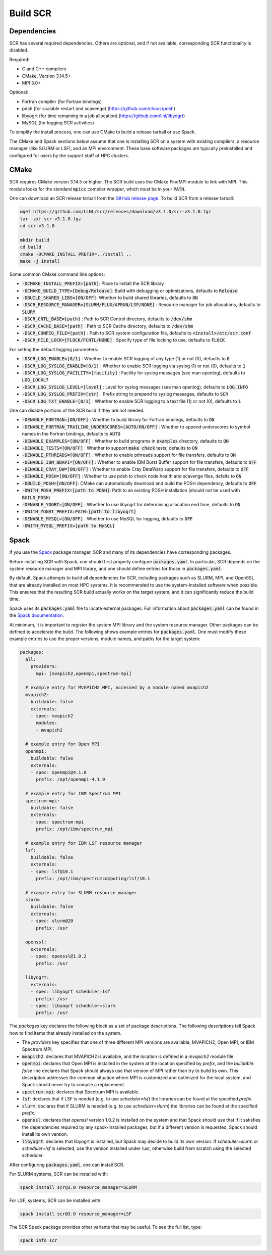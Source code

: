 .. _sec-library:

Build SCR
=========

Dependencies
------------

SCR has several required dependencies.
Others are optional, and if not available,
corresponding SCR functionality is disabled.

Required:

* C and C++ compilers
* CMake, Version 3.14.5+
* MPI 3.0+

Optional:

* Fortran compiler (for Fortran bindings)
* pdsh (for scalable restart and scavenge) (https://github.com/chaos/pdsh)
* libyogrt (for time remaining in a job allocation) (https://github.com/llnl/libyogrt)
* MySQL (for logging SCR activities)

To simplify the install process,
one can use CMake to build a release tarball or use Spack.

The CMake and Spack sections below assume that one is installing SCR on a system with
existing compilers, a resource manager (like SLURM or LSF), and an MPI environment.
These base software packages are typically preinstalled and configured
for users by the support staff of HPC clusters.

.. _sec-build-cmake:

CMake
-----

SCR requires CMake version 3.14.5 or higher.
The SCR build uses the CMake FindMPI module to link with MPI.
This module looks for the standard :code:`mpicc` compiler wrapper,
which must be in your :code:`PATH`.

One can download an SCR release tarball from the `GitHub release page <https://github.com/llnl/scr/releases>`_.
To build SCR from a release tarball:

.. code-block:: bash

  wget https://github.com/LLNL/scr/releases/download/v3.1.0/scr-v3.1.0.tgz
  tar -zxf scr-v3.1.0.tgz
  cd scr-v3.1.0

  mkdir build
  cd build
  cmake -DCMAKE_INSTALL_PREFIX=../install ..
  make -j install

Some common CMake command line options:

* :code:`-DCMAKE_INSTALL_PREFIX=[path]`: Place to install the SCR library
* :code:`-DCMAKE_BUILD_TYPE=[Debug/Release]`: Build with debugging or optimizations, defaults to :code:`Release`
* :code:`-DBUILD_SHARED_LIBS=[ON/OFF]`: Whether to build shared libraries, defaults to :code:`ON`

* :code:`-DSCR_RESOURCE_MANAGER=[SLURM/FLUX/APRUN/LSF/NONE]` : Resource manager for job allocations, defaults to :code:`SLURM`

* :code:`-DSCR_CNTL_BASE=[path]` : Path to SCR Control directory, defaults to :code:`/dev/shm`
* :code:`-DSCR_CACHE_BASE=[path]` : Path to SCR Cache directory, defaults to :code:`/dev/shm`
* :code:`-DSCR_CONFIG_FILE=[path]` : Path to SCR system configuration file, defaults to :code:`<install>/etc/scr.conf`

* :code:`-DSCR_FILE_LOCK=[FLOCK/FCNTL/NONE]` : Specify type of file locking to use, defaults to :code:`FLOCK`

For setting the default logging parameters:

* :code:`-DSCR_LOG_ENABLE=[0/1]` : Whether to enable SCR logging of any type (1) or not (0), defaults to :code:`0`
* :code:`-DSCR_LOG_SYSLOG_ENABLE=[0/1]` : Whether to enable SCR logging via syslog (1) or not (0), defaults to :code:`1`
* :code:`-DSCR_LOG_SYSLOG_FACILITY=[facility]` : Facility for syslog messages (see man openlog), defaults to :code:`LOG_LOCAL7`
* :code:`-DSCR_LOG_SYSLOG_LEVEL=[level]` : Level for syslog messages (see man openlog), defaults to :code:`LOG_INFO`
* :code:`-DSCR_LOG_SYSLOG_PREFIX=[str]` : Prefix string to prepend to syslog messages, defaults to :code:`SCR`
* :code:`-DSCR_LOG_TXT_ENABLE=[0/1]` : Whether to enable SCR logging to a text file (1) or not (0), defaults to :code:`1`

One can disable portions of the SCR build if they are not needed:

* :code:`-DENABLE_FORTRAN=[ON/OFF]` : Whether to build library for Fortran bindings, defaults to :code:`ON`
* :code:`-DENABLE_FORTRAN_TRAILING_UNDERSCORES=[AUTO/ON/OFF]` : Whether to append underscores to symbol names in the Fortran bindings, defaults to :code:`AUTO`
* :code:`-DENABLE_EXAMPLES=[ON/OFF]` : Whether to build programs in :code:`examples` directory, defaults to :code:`ON`
* :code:`-DENABLE_TESTS=[ON/OFF]` : Whether to support :code:`make check` tests, defaults to :code:`ON`

* :code:`-DENABLE_PTHREADS=[ON/OFF]` : Whether to enable pthreads support for file transfers, defaults to :code:`ON`
* :code:`-DENABLE_IBM_BBAPI=[ON/OFF]` : Whether to enable IBM Burst Buffer support for file transfers, defaults to :code:`OFF`
* :code:`-DENABLE_CRAY_DW=[ON/OFF]` : Whether to enable Cray DataWarp support for file transfers, defaults to :code:`OFF`

* :code:`-DENABLE_PDSH=[ON/OFF]` : Whether to use pdsh to check node health and scavenge files, defalts to :code:`ON`
* :code:`-DBUILD_PDSH=[ON/OFF]`: CMake can automatically download and build the PDSH dependency, defaults to :code:`OFF`
* :code:`-DWITH_PDSH_PREFIX=[path to PDSH]`: Path to an existing PDSH installation (should not be used with :code:`BUILD_PDSH`)

* :code:`-DENABLE_YOGRT=[ON/OFF]` : Whether to use libyogrt for determining allocation end time, defaults to :code:`ON`
* :code:`-DWITH_YOGRT_PREFIX:PATH=[path to libyogrt]`

* :code:`-DENABLE_MYSQL=[ON/OFF]` : Whether to use MySQL for logging, defaults to :code:`OFF`
* :code:`-DWITH_MYSQL_PREFIX=[path to MySQL]`

.. _sec-build-spack:

Spack
-----

If you use the `Spack <https://github.com/spack/spack>`_ package manager,
SCR and many of its dependencies have corresponding packages.

Before installing SCR with Spack,
one should first properly configure :code:`packages.yaml`.
In particular, SCR depends on the system resource manager and MPI library,
and one should define entries for those in :code:`packages.yaml`.

By default, Spack attempts to build all dependencies for SCR,
including packages such as SLURM, MPI, and OpenSSL that are already installed on most HPC systems.
It is recommended to use the system-installed software when possible.
This ensures that the resulting SCR build actually works on the target system,
and it can significantly reduce the build time.

Spack uses its :code:`packages.yaml` file to locate external packages.
Full information about :code:`packages.yaml` can be found
in the `Spack documentation <https://spack.readthedocs.io/en/latest/configuration.html>`_.

At minimum, it is important to register the system MPI library and the system resource manager.
Other packages can be defined to accelerate the build.
The following shows example entries for :code:`packages.yaml`.
One must modify these example entries to use the proper versions,
module names, and paths for the target system:

.. code-block:: yaml

    packages:
      all:
        providers:
          mpi: [mvapich2,openmpi,spectrum-mpi]

      # example entry for MVAPICH2 MPI, accessed by a module named mvapich2
      mvapich2:
        buildable: false
        externals:
        - spec: mvapich2
          modules:
          - mvapich2

      # example entry for Open MPI
      openmpi:
        buildable: false
        externals:
        - spec: openmpi@4.1.0
          prefix: /opt/openmpi-4.1.0

      # example entry for IBM Spectrum MPI
      spectrum-mpi:
        buildable: false
        externals:
        - spec: spectrum-mpi
          prefix: /opt/ibm/spectrum_mpi

      # example entry for IBM LSF resource manager
      lsf:
        buildable: false
        externals:
        - spec: lsf@10.1
          prefix: /opt/ibm/spectrumcomputing/lsf/10.1

      # example entry for SLURM resource manager
      slurm:
        buildable: false
        externals:
        - spec: slurm@20
          prefix: /usr

      openssl:
        externals:
        - spec: openssl@1.0.2
          prefix: /usr

      libyogrt:
        externals:
        - spec: libyogrt scheduler=lsf
          prefix: /usr
        - spec: libyogrt scheduler=slurm
          prefix: /usr

The `packages` key declares the following block as a set of package descriptions.
The following descriptions tell Spack how to find items that already installed on the system.

* The `providers` key specifies that one of three different MPI versions are available, MVAPICH2, Open MPI, or IBM Spectrum MPI.

* :code:`mvapich2`: declares that MVAPICH2 is available, and the location is defined in a `mvapich2` module file.
* :code:`openmpi`: declares that Open MPI is installed in the system at the location specified by `prefix`, and the `buildable: false` line declares that Spack should always use that version of MPI rather than try to build its own. This description addresses the common situation where MPI is customized and optimized for the local system, and Spack should never try to compile a replacement.
* :code:`spectrum-mpi`: declares that Spectrum MPI is available.
* :code:`lsf`: declares that if LSF is needed (e.g. to use `scheduler=lsf`) the libraries can be found at the specified `prefix`.
* :code:`slurm`: declares that if SLURM is needed (e.g. to use `scheduler=slurm`) the libraries can be found at the specified `prefix`.
* :code:`openssl`: declares that `openssl` version 1.0.2 is installed on the system and that Spack should use that if it satisfies the dependencies required by any spack-installed packages, but if a different version is requested, Spack should install its own version.
* :code:`libyogrt`: declares that libyogrt is installed, but Spack may decide to build its own version. If `scheduler=slurm` or `scheduler=lsf` is selected, use the version installed under /usr, otherwise build from scratch using the selected scheduler.

After configuring :code:`packages.yaml`, one can install SCR.

For SLURM systems, SCR can be installed with:

.. code-block:: bash

  spack install scr@3.0 resource_manager=SLURM

For LSF, systems, SCR can be installed with:

.. code-block:: bash

  spack install scr@3.0 resource_manager=LSF

The SCR Spack package provides other variants that may be useful.
To see the full list, type:

.. code-block:: bash

  spack info scr
